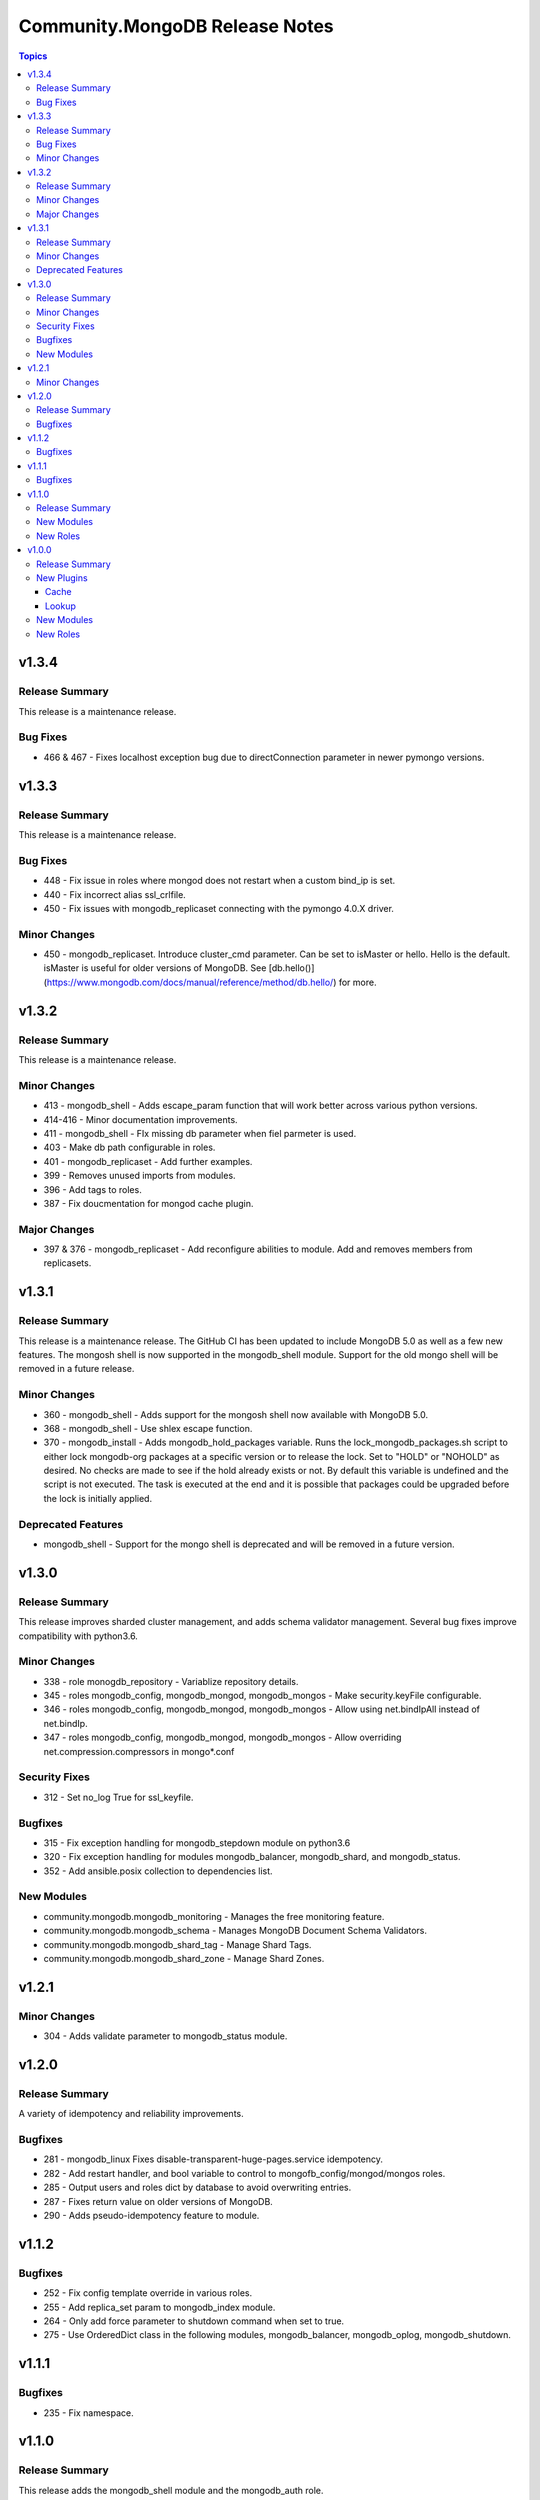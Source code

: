 ===============================
Community.MongoDB Release Notes
===============================

.. contents:: Topics

v1.3.4
=======

Release Summary
---------------

This release is a maintenance release.

Bug Fixes
---------

- 466 & 467 - Fixes localhost exception bug due to directConnection parameter in newer pymongo versions.

v1.3.3
=======

Release Summary
---------------

This release is a maintenance release.

Bug Fixes
---------

- 448 - Fix issue in roles where mongod does not restart when a custom bind_ip is set.
- 440 - Fix incorrect alias ssl_crlfile.
- 450 - Fix issues with mongodb_replicaset connecting with the pymongo 4.0.X driver.

Minor Changes
---------------

- 450 - mongodb_replicaset. Introduce cluster_cmd parameter. Can be set to isMaster or hello. 
  Hello is the default. isMaster is useful for older versions of MongoDB. 
  See [db.hello()](https://www.mongodb.com/docs/manual/reference/method/db.hello/) for more.

v1.3.2
=======

Release Summary
---------------

This release is a maintenance release.

Minor Changes
---------------

- 413 - mongodb_shell - Adds escape_param function that will work better across various python versions.
- 414-416 - Minor documentation improvements.
- 411 - mongodb_shell - FIx missing db parameter when fiel parmeter is used.
- 403 - Make db path configurable in roles.
- 401 - mongodb_replicaset - Add further examples.
- 399 - Removes unused imports from modules.
- 396 - Add tags to roles.
- 387 - Fix doucmentation for mongod cache plugin.

Major Changes
---------------

- 397 & 376 - mongodb_replicaset - Add reconfigure abilities to module. Add and removes members from replicasets.

v1.3.1
======

Release Summary
---------------

This release is a maintenance release. The GitHub CI has been updated to include MongoDB 5.0 as well
as a few new features. The mongosh shell is now supported in the mongodb_shell module. Support for the
old mongo shell will be removed in a future release.

Minor Changes
-------------

- 360 - mongodb_shell - Adds support for the mongosh shell now available with MongoDB 5.0.
- 368 - mongodb_shell - Use shlex escape function.
- 370 - mongodb_install - Adds mongodb_hold_packages variable. Runs the lock_mongodb_packages.sh script
  to either lock mongodb-org packages at a specific version or to release the lock.
  Set to "HOLD" or "NOHOLD" as desired. No checks are made to see if the hold already exists or not.
  By default this variable is undefined and the script is not executed.
  The task is executed at the end and it is possible that packages could be upgraded
  before the lock is initially applied.

Deprecated Features
-------------------

- mongodb_shell - Support for the mongo shell is deprecated and will be removed in a future version.

v1.3.0
======

Release Summary
---------------

This release improves sharded cluster management, and adds schema validator management.
Several bug fixes improve compatibility with python3.6.


Minor Changes
-------------

- 338 - role monogdb_repository - Variablize repository details.
- 345 - roles mongodb_config, mongodb_mongod, mongodb_mongos - Make security.keyFile configurable.
- 346 - roles mongodb_config, mongodb_mongod, mongodb_mongos - Allow using net.bindIpAll instead of net.bindIp.
- 347 - roles mongodb_config, mongodb_mongod, mongodb_mongos - Allow overriding net.compression.compressors in mongo*.conf

Security Fixes
--------------

- 312 - Set no_log True for ssl_keyfile.

Bugfixes
--------

- 315 - Fix exception handling for mongodb_stepdown module on python3.6
- 320 - Fix exception handling for modules mongodb_balancer, mongodb_shard, and mongodb_status.
- 352 - Add ansible.posix collection to dependencies list.

New Modules
-----------

- community.mongodb.mongodb_monitoring - Manages the free monitoring feature.
- community.mongodb.mongodb_schema - Manages MongoDB Document Schema Validators.
- community.mongodb.mongodb_shard_tag - Manage Shard Tags.
- community.mongodb.mongodb_shard_zone - Manage Shard Zones.

v1.2.1
======

Minor Changes
-------------

- 304 - Adds validate parameter to mongodb_status module.

v1.2.0
======

Release Summary
---------------

A variety of idempotency and reliability improvements.


Bugfixes
--------

- 281 - mongodb_linux Fixes disable-transparent-huge-pages.service idempotency.
- 282 - Add restart handler, and bool variable to control to mongofb_config/mongod/mongos roles.
- 285 - Output users and roles dict by database to avoid overwriting entries.
- 287 - Fixes return value on older versions of MongoDB.
- 290 - Adds pseudo-idempotency feature to module.

v1.1.2
======

Bugfixes
--------

- 252 - Fix config template override in various roles.
- 255 - Add replica_set param to mongodb_index module.
- 264 - Only add force parameter to shutdown command when set to true.
- 275 - Use OrderedDict class in the following modules, mongodb_balancer, mongodb_oplog, mongodb_shutdown.

v1.1.1
======

Bugfixes
--------

- 235 - Fix namespace.

v1.1.0
======

Release Summary
---------------

This release adds the mongodb_shell module and the mongodb_auth role.


New Modules
-----------

- community.mongodb.mongodb_shell - Run commands via the MongoDB shell.

New Roles
---------

- community.mongodb.mongodb_auth - Configure auth on MongoDB servers.

v1.0.0
======

Release Summary
---------------

The first stable release of the commmunity.mongodb collection.
Many of the plugins and modules were previously released in ansible itself.


New Plugins
-----------

Cache
~~~~~

- community.mongodb.mongodb - This cache uses per host records saved in MongoDB.

Lookup
~~~~~~

- community.mongodb.mongodb - The ``MongoDB`` lookup runs the *find()* command on a given *collection* on a given *MongoDB* server.

New Modules
-----------

- community.mongodb.mongodb_balancer - Manages the MongoDB Sharded Cluster Balancer.
- community.mongodb.mongodb_index - Creates or drops indexes on MongoDB collections.
- community.mongodb.mongodb_info - Gather information about MongoDB instance.
- community.mongodb.mongodb_maintenance - Enables or disables maintenance mode for a secondary member.
- community.mongodb.mongodb_oplog - Resizes the MongoDB oplog.
- community.mongodb.mongodb_parameter - Change an administrative parameter on a MongoDB server
- community.mongodb.mongodb_replicaset - Initialises a MongoDB replicaset.
- community.mongodb.mongodb_shard - Add or remove shards from a MongoDB Cluster
- community.mongodb.mongodb_shutdown - Cleans up all database resources and then terminates the mongod/mongos process.
- community.mongodb.mongodb_status - Validates the status of the cluster.
- community.mongodb.mongodb_stepdown - Step down the MongoDB node from a PRIMARY state.
- community.mongodb.mongodb_user - Adds or removes a user from a MongoDB database

New Roles
---------

- community.mongodb.mongodb_config - Configure the CSRS Config Server Replicaset for a MongoDB sharded cluster. (Use mongodb_mongod for Standalone installations - this does not create mongo.conf)
- community.mongodb.mongodb_install - Install MongoDB packages on Debian and RedHat based platforms.
- community.mongodb.mongodb_linux - A simple role to configure Linux Operating System settings, as advised in the MongoDB Production Notes.
- community.mongodb.mongodb_mongod - Configure the mongod service (includes populating mongod.conf) which is a MongoDB replicaset or standalone server.
- community.mongodb.mongodb_mongos - Configure the mongos service (includes populating mongos.conf) which only runs in a sharded MongoDB cluster.
- community.mongodb.mongodb_repository - Configures a package repository for MongoDB on Debian and RedHat based platforms.
- community.mongodb.mongodb_selinux - Configure SELinux for MongoDB.
